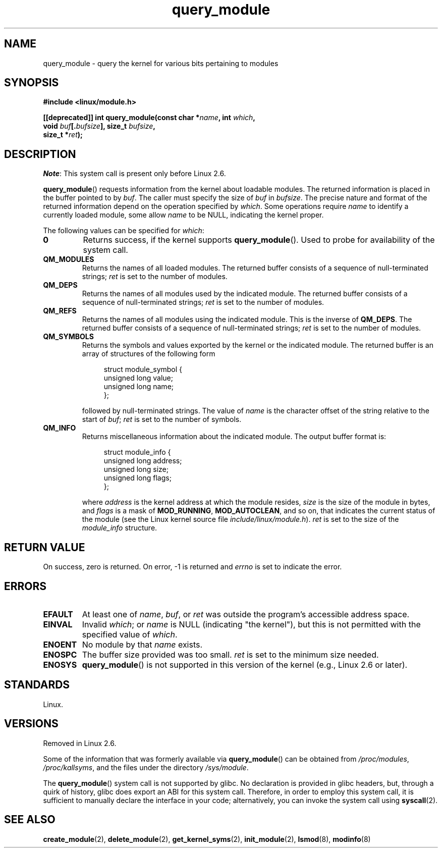 .\" Copyright (C) 1996 Free Software Foundation, Inc.
.\"
.\" SPDX-License-Identifier: GPL-1.0-or-later
.\"
.\" 2006-02-09, some reformatting by Luc Van Oostenryck; some
.\" reformatting and rewordings by mtk
.\"
.TH query_module 2 2024-05-02 "Linux man-pages 6.9.1"
.SH NAME
query_module \- query the kernel for various bits pertaining to modules
.SH SYNOPSIS
.nf
.B #include <linux/module.h>
.P
.BI "[[deprecated]] int query_module(const char *" name ", int " which ,
.BI "                                void " buf [. bufsize "], \
size_t " bufsize ,
.BI "                                size_t *" ret );
.fi
.SH DESCRIPTION
.IR Note :
This system call is present only before Linux 2.6.
.P
.BR query_module ()
requests information from the kernel about loadable modules.
The returned information is placed in the buffer pointed to by
.IR buf .
The caller must specify the size of
.I buf
in
.IR bufsize .
The precise nature and format of the returned information
depend on the operation specified by
.IR which .
Some operations require
.I name
to identify a currently loaded module, some allow
.I name
to be NULL, indicating the kernel proper.
.P
The following values can be specified for
.IR which :
.TP
.B 0
Returns success, if the kernel supports
.BR query_module ().
Used to probe for availability of the system call.
.TP
.B QM_MODULES
Returns the names of all loaded modules.
The returned buffer consists of a sequence of null-terminated strings;
.I ret
is set to the number of
modules.
.\" ret is set on ENOSPC
.TP
.B QM_DEPS
Returns the names of all modules used by the indicated module.
The returned buffer consists of a sequence of null-terminated strings;
.I ret
is set to the number of modules.
.\" ret is set on ENOSPC
.TP
.B QM_REFS
Returns the names of all modules using the indicated module.
This is the inverse of
.BR QM_DEPS .
The returned buffer consists of a sequence of null-terminated strings;
.I ret
is set to the number of modules.
.\" ret is set on ENOSPC
.TP
.B QM_SYMBOLS
Returns the symbols and values exported by the kernel or the indicated
module.
The returned buffer is an array of structures of the following form
.\" ret is set on ENOSPC
.IP
.in +4n
.EX
struct module_symbol {
    unsigned long value;
    unsigned long name;
};
.EE
.in
.IP
followed by null-terminated strings.
The value of
.I name
is the character offset of the string relative to the start of
.IR buf ;
.I ret
is set to the number of symbols.
.TP
.B QM_INFO
Returns miscellaneous information about the indicated module.
The output buffer format is:
.IP
.in +4n
.EX
struct module_info {
    unsigned long address;
    unsigned long size;
    unsigned long flags;
};
.EE
.in
.IP
where
.I address
is the kernel address at which the module resides,
.I size
is the size of the module in bytes, and
.I flags
is a mask of
.BR MOD_RUNNING ,
.BR MOD_AUTOCLEAN ,
and so on, that indicates the current status of the module
(see the Linux kernel source file
.IR include/linux/module.h ).
.I ret
is set to the size of the
.I module_info
structure.
.SH RETURN VALUE
On success, zero is returned.
On error, \-1 is returned and
.I errno
is set to indicate the error.
.SH ERRORS
.TP
.B EFAULT
At least one of
.IR name ,
.IR buf ,
or
.I ret
was outside the program's accessible address space.
.TP
.B EINVAL
Invalid
.IR which ;
or
.I name
is NULL (indicating "the kernel"),
but this is not permitted with the specified value of
.IR which .
.\" Not permitted with QM_DEPS, QM_REFS, or QM_INFO.
.TP
.B ENOENT
No module by that
.I name
exists.
.TP
.B ENOSPC
The buffer size provided was too small.
.I ret
is set to the minimum size needed.
.TP
.B ENOSYS
.BR query_module ()
is not supported in this version of the kernel
(e.g., Linux 2.6 or later).
.SH STANDARDS
Linux.
.SH VERSIONS
Removed in Linux 2.6.
.\" Removed in Linux 2.5.48
.P
Some of the information that was formerly available via
.BR query_module ()
can be obtained from
.IR /proc/modules ,
.IR /proc/kallsyms ,
and the files under the directory
.IR /sys/module .
.P
The
.BR query_module ()
system call is not supported by glibc.
No declaration is provided in glibc headers, but,
through a quirk of history, glibc does export an ABI for this system call.
Therefore, in order to employ this system call,
it is sufficient to manually declare the interface in your code;
alternatively, you can invoke the system call using
.BR syscall (2).
.SH SEE ALSO
.BR create_module (2),
.BR delete_module (2),
.BR get_kernel_syms (2),
.BR init_module (2),
.BR lsmod (8),
.BR modinfo (8)
